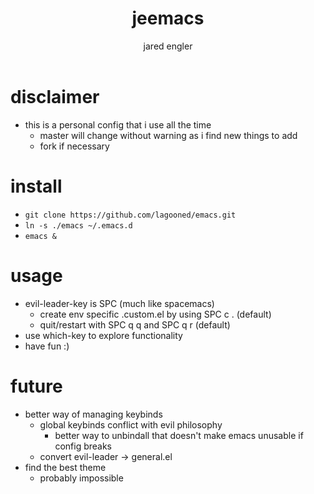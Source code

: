 #+title: jeemacs
#+author: jared engler

* disclaimer
- this is a personal config that i use all the time
  - master will change without warning as i find new things to add
  - fork if necessary
* install
- =git clone https://github.com/lagooned/emacs.git=
- =ln -s ./emacs ~/.emacs.d=
- =emacs &=
* usage
- evil-leader-key is SPC (much like spacemacs)
  - create env specific .custom.el by using SPC c . (default)
  - quit/restart with SPC q q and SPC q r (default)
- use which-key to explore functionality
- have fun :)
* future
- better way of managing keybinds
  - global keybinds conflict with evil philosophy
    - better way to unbindall that doesn't make emacs unusable if config breaks
  - convert evil-leader -> general.el
- find the best theme
  - probably impossible
